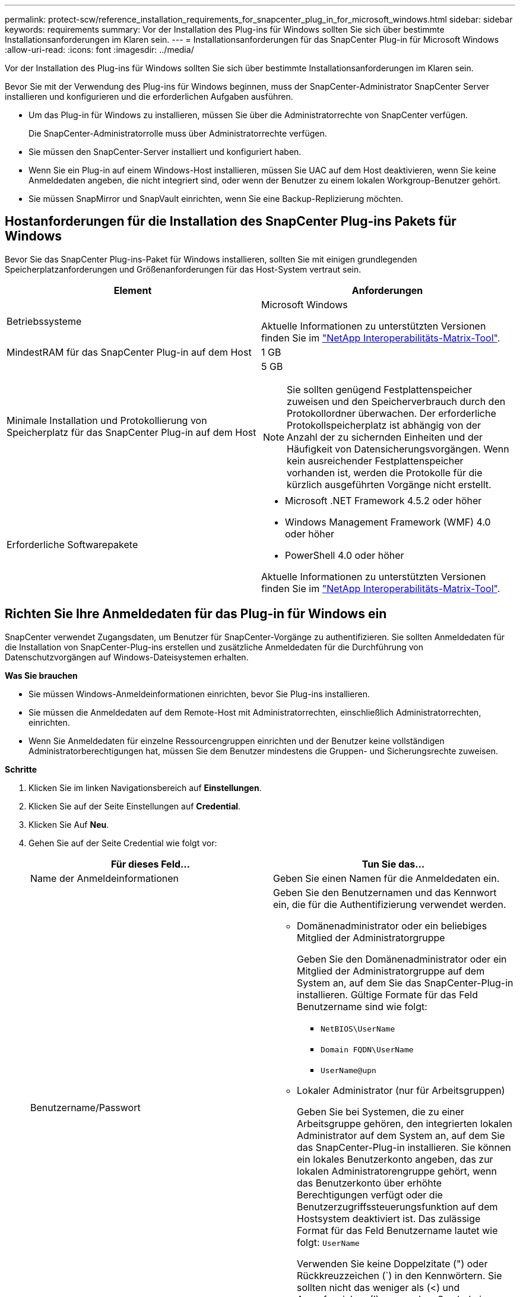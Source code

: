 ---
permalink: protect-scw/reference_installation_requirements_for_snapcenter_plug_in_for_microsoft_windows.html 
sidebar: sidebar 
keywords: requirements 
summary: Vor der Installation des Plug-ins für Windows sollten Sie sich über bestimmte Installationsanforderungen im Klaren sein. 
---
= Installationsanforderungen für das SnapCenter Plug-in für Microsoft Windows
:allow-uri-read: 
:icons: font
:imagesdir: ../media/


[role="lead"]
Vor der Installation des Plug-ins für Windows sollten Sie sich über bestimmte Installationsanforderungen im Klaren sein.

Bevor Sie mit der Verwendung des Plug-ins für Windows beginnen, muss der SnapCenter-Administrator SnapCenter Server installieren und konfigurieren und die erforderlichen Aufgaben ausführen.

* Um das Plug-in für Windows zu installieren, müssen Sie über die Administratorrechte von SnapCenter verfügen.
+
Die SnapCenter-Administratorrolle muss über Administratorrechte verfügen.

* Sie müssen den SnapCenter-Server installiert und konfiguriert haben.
* Wenn Sie ein Plug-in auf einem Windows-Host installieren, müssen Sie UAC auf dem Host deaktivieren, wenn Sie keine Anmeldedaten angeben, die nicht integriert sind, oder wenn der Benutzer zu einem lokalen Workgroup-Benutzer gehört.
* Sie müssen SnapMirror und SnapVault einrichten, wenn Sie eine Backup-Replizierung möchten.




== Hostanforderungen für die Installation des SnapCenter Plug-ins Pakets für Windows

Bevor Sie das SnapCenter Plug-ins-Paket für Windows installieren, sollten Sie mit einigen grundlegenden Speicherplatzanforderungen und Größenanforderungen für das Host-System vertraut sein.

|===
| Element | Anforderungen 


 a| 
Betriebssysteme
 a| 
Microsoft Windows

Aktuelle Informationen zu unterstützten Versionen finden Sie im https://mysupport.netapp.com/matrix/imt.jsp?components=100747;&solution=1257&isHWU&src=IMT["NetApp Interoperabilitäts-Matrix-Tool"^].



 a| 
MindestRAM für das SnapCenter Plug-in auf dem Host
 a| 
1 GB



 a| 
Minimale Installation und Protokollierung von Speicherplatz für das SnapCenter Plug-in auf dem Host
 a| 
5 GB


NOTE: Sie sollten genügend Festplattenspeicher zuweisen und den Speicherverbrauch durch den Protokollordner überwachen. Der erforderliche Protokollspeicherplatz ist abhängig von der Anzahl der zu sichernden Einheiten und der Häufigkeit von Datensicherungsvorgängen. Wenn kein ausreichender Festplattenspeicher vorhanden ist, werden die Protokolle für die kürzlich ausgeführten Vorgänge nicht erstellt.



 a| 
Erforderliche Softwarepakete
 a| 
* Microsoft .NET Framework 4.5.2 oder höher
* Windows Management Framework (WMF) 4.0 oder höher
* PowerShell 4.0 oder höher


Aktuelle Informationen zu unterstützten Versionen finden Sie im https://mysupport.netapp.com/matrix/imt.jsp?components=100747;&solution=1257&isHWU&src=IMT["NetApp Interoperabilitäts-Matrix-Tool"^].

|===


== Richten Sie Ihre Anmeldedaten für das Plug-in für Windows ein

SnapCenter verwendet Zugangsdaten, um Benutzer für SnapCenter-Vorgänge zu authentifizieren. Sie sollten Anmeldedaten für die Installation von SnapCenter-Plug-ins erstellen und zusätzliche Anmeldedaten für die Durchführung von Datenschutzvorgängen auf Windows-Dateisystemen erhalten.

*Was Sie brauchen*

* Sie müssen Windows-Anmeldeinformationen einrichten, bevor Sie Plug-ins installieren.
* Sie müssen die Anmeldedaten auf dem Remote-Host mit Administratorrechten, einschließlich Administratorrechten, einrichten.
* Wenn Sie Anmeldedaten für einzelne Ressourcengruppen einrichten und der Benutzer keine vollständigen Administratorberechtigungen hat, müssen Sie dem Benutzer mindestens die Gruppen- und Sicherungsrechte zuweisen.


*Schritte*

. Klicken Sie im linken Navigationsbereich auf *Einstellungen*.
. Klicken Sie auf der Seite Einstellungen auf *Credential*.
. Klicken Sie Auf *Neu*.
. Gehen Sie auf der Seite Credential wie folgt vor:
+
|===
| Für dieses Feld... | Tun Sie das... 


 a| 
Name der Anmeldeinformationen
 a| 
Geben Sie einen Namen für die Anmeldedaten ein.



 a| 
Benutzername/Passwort
 a| 
Geben Sie den Benutzernamen und das Kennwort ein, die für die Authentifizierung verwendet werden.

** Domänenadministrator oder ein beliebiges Mitglied der Administratorgruppe
+
Geben Sie den Domänenadministrator oder ein Mitglied der Administratorgruppe auf dem System an, auf dem Sie das SnapCenter-Plug-in installieren. Gültige Formate für das Feld Benutzername sind wie folgt:

+
*** `NetBIOS\UserName`
*** `Domain FQDN\UserName`
*** `UserName@upn`


** Lokaler Administrator (nur für Arbeitsgruppen)
+
Geben Sie bei Systemen, die zu einer Arbeitsgruppe gehören, den integrierten lokalen Administrator auf dem System an, auf dem Sie das SnapCenter-Plug-in installieren. Sie können ein lokales Benutzerkonto angeben, das zur lokalen Administratorengruppe gehört, wenn das Benutzerkonto über erhöhte Berechtigungen verfügt oder die Benutzerzugriffssteuerungsfunktion auf dem Hostsystem deaktiviert ist. Das zulässige Format für das Feld Benutzername lautet wie folgt: `UserName`

+
Verwenden Sie keine Doppelzitate (") oder Rückkreuzzeichen (`) in den Kennwörtern. Sie sollten nicht das weniger als (<) und Ausrufezeichen (!) verwenden. Symbole in Kennwörtern. Zum Beispiel lessthan<!10, lessthan10<!, backtick`12.





 a| 
Passwort
 a| 
Geben Sie das für die Authentifizierung verwendete Passwort ein.

|===
. Klicken Sie auf *OK*.
+
Nachdem Sie die Einrichtung von Anmeldeinformationen abgeschlossen haben, möchten Sie möglicherweise auf der Seite *Benutzer und Zugriff* einen Benutzer oder eine Benutzergruppe die Pflege von Anmeldeinformationen zuweisen.





== Konfigurieren Sie gMSA unter Windows Server 2012 oder höher

Mit Windows Server 2012 oder höher können Sie ein Group Managed Service Account (gMSA) erstellen, das über ein verwaltetes Domain-Konto eine automatisierte Verwaltung von Service-Konten ermöglicht.

*Was Sie brauchen*

* Sie sollten einen Windows Server 2012 oder höher Domänencontroller haben.
* Sie sollten einen Windows Server 2012 oder höher-Host haben, der Mitglied der Domain ist.


*Schritte*

. Erstellen Sie einen KDS-Stammschlüssel, um eindeutige Passwörter für jedes Objekt in Ihrem gMSA zu generieren.
. Führen Sie für jede Domäne den folgenden Befehl vom Windows Domain Controller aus: Add-KDSRootKey -EffectiveImmediately
. Erstellen und Konfigurieren des gMSA:
+
.. Erstellen Sie ein Benutzerkonto in folgendem Format:
+
 domainName\accountName$
.. Fügen Sie der Gruppe Computerobjekte hinzu.
.. Verwenden Sie die gerade erstellte Benutzergruppe, um das gMSA zu erstellen.
+
Beispiel:

+
 New-ADServiceAccount -name <ServiceAccountName> -DNSHostName <fqdn> -PrincipalsAllowedToRetrieveManagedPassword <group> -ServicePrincipalNames <SPN1,SPN2,…>
.. Laufen `Get-ADServiceAccount` Befehl zum Überprüfen des Dienstkontos.


. Konfigurieren Sie das gMSA auf Ihren Hosts:
+
.. Aktivieren Sie das Active Directory-Modul für Windows PowerShell auf dem Host, auf dem Sie das gMSA-Konto verwenden möchten.
+
Um dies zu tun, führen Sie den folgenden Befehl aus PowerShell:

+
[listing]
----
PS C:\> Get-WindowsFeature AD-Domain-Services

Display Name                           Name                Install State
------------                           ----                -------------
[ ] Active Directory Domain Services   AD-Domain-Services  Available


PS C:\> Install-WindowsFeature AD-DOMAIN-SERVICES

Success Restart Needed Exit Code      Feature Result
------- -------------- ---------      --------------
True    No             Success        {Active Directory Domain Services, Active ...
WARNING: Windows automatic updating is not enabled. To ensure that your newly-installed role or feature is
automatically updated, turn on Windows Update.
----
.. Starten Sie den Host neu.
.. Installieren Sie das gMSA auf Ihrem Host, indem Sie den folgenden Befehl über die PowerShell-Eingabeaufforderung ausführen: `Install-AdServiceAccount <gMSA>`
.. Überprüfen Sie Ihr gMSA-Konto, indem Sie folgenden Befehl ausführen: `Test-AdServiceAccount <gMSA>`


. Weisen Sie dem konfigurierten gMSA auf dem Host die Administratorrechte zu.
. Fügen Sie den Windows-Host hinzu, indem Sie das konfigurierte gMSA-Konto im SnapCenter-Server angeben.
+
SnapCenter-Server installiert die ausgewählten Plug-ins auf dem Host, und das angegebene gMSA wird während der Plug-in-Installation als Service-Login-Konto verwendet.


